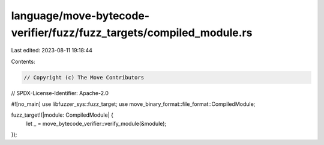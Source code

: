 language/move-bytecode-verifier/fuzz/fuzz_targets/compiled_module.rs
====================================================================

Last edited: 2023-08-11 19:18:44

Contents:

.. code-block:: rs

    // Copyright (c) The Move Contributors
// SPDX-License-Identifier: Apache-2.0

#![no_main]
use libfuzzer_sys::fuzz_target;
use move_binary_format::file_format::CompiledModule;

fuzz_target!(|module: CompiledModule| {
    let _ = move_bytecode_verifier::verify_module(&module);
});


